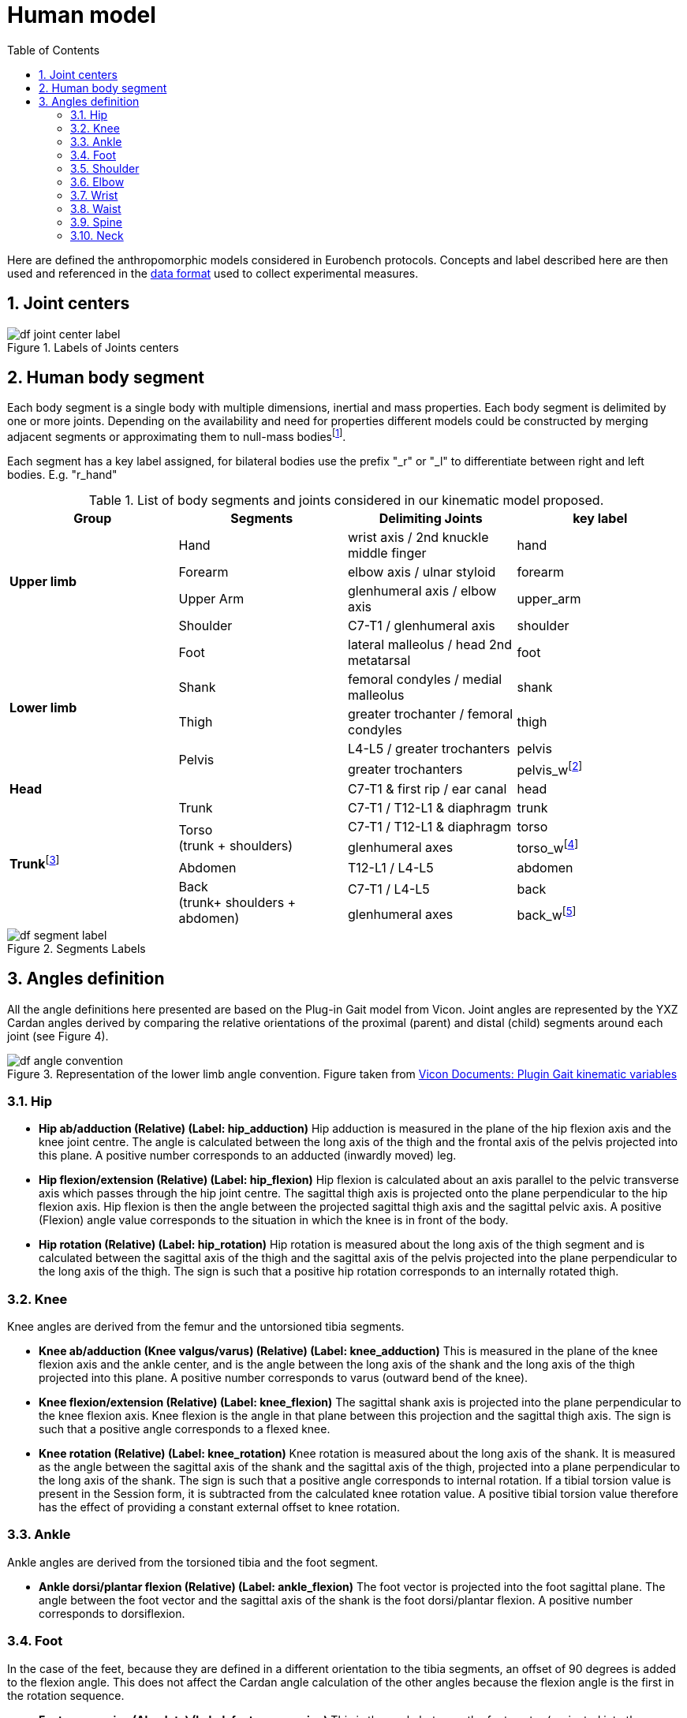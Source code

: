 = Human model
:source-highlighter: pygments
:pygments-style: emacs
:icons: font
:toc: right
:linkattrs:
:sectnums:

Here are defined the anthropomorphic models considered in Eurobench protocols.
Concepts and label described here are then used and referenced in the <<data_format.adoc#Eurobench Data Format, data format>> used to collect experimental measures.

== Joint centers

[[fig:df_joint_center_label]]
.Labels of Joints centers
image::img/df_joint_center_label.png[align=center, title-align=center]

== Human body segment
Each body segment is a single body with multiple dimensions, inertial and mass properties. Each body segment is delimited by one or more joints. Depending on the availability and need for properties different models could be constructed by merging adjacent segments or approximating them to null-mass bodiesfootnote:[e.g. the "shoulder" segment is useful to compute degrees of freedom, but its mass property is difficult to assess and not generally available, so it could be used with a null mass or merged with the trunk].

Each segment has a key label assigned, for bilateral bodies use the prefix "_r" or "_l" to differentiate between right and left bodies. E.g. "r_hand"

.List of body segments and joints considered in our kinematic model proposed.
[[table:body_segment]]
[options="header"]
|================
| Group | Segments | Delimiting Joints | key label
.4+| **Upper limb**
  | Hand | wrist axis / 2nd knuckle middle finger | hand
  | Forearm | elbow axis / ulnar styloid | forearm
  | Upper Arm | glenhumeral axis / elbow axis | upper_arm
  | Shoulder| C7-T1 / glenhumeral axis | shoulder
.5+| **Lower limb**
  | Foot | lateral malleolus / head 2nd metatarsal | foot
  | Shank | femoral condyles / medial malleolus | shank
  | Thigh | greater trochanter / femoral condyles | thigh
  .2+| Pelvis | L4-L5 / greater trochanters | pelvis
   | greater trochanters |pelvis_wfootnote:[the pelvis is a single rigid body with more than one dimension. If referring to the body segment use only the "pelvis" label, if referring to its dimensions use "r_pelvis","l_pelvis" and "pelvis_w"]
2+| **Head** | C7-T1 & first rip / ear canal | head
.6+| **Trunk**footnote:[depending on availability and need of mass and inertia information the trunk can be used alone, include the shoulders or include shoulders and abdomen.]
  | Trunk | C7-T1 / T12-L1 & diaphragm | trunk
 .2+| Torso +
 (trunk + shoulders) | C7-T1 / T12-L1 & diaphragm | torso
  | glenhumeral axes | torso_wfootnote:[the trunk is a single rigid body with more than one dimensions. If referring to the body segment use only the "trunk" label]
 | Abdomen | T12-L1 / L4-L5 | abdomen
 .2+| Back +
 (trunk+ shoulders + abdomen) | C7-T1 / L4-L5 | back
  | glenhumeral axes | back_wfootnote:[the back is a single rigid body with more than one dimensions. If referring to the body segment use only the "back_full" label]
|================


[[fig:df_segment_label]]
.Segments Labels
image::img/df_segment_label.png[align=center, title-align=center]

== Angles definition


All the angle definitions here presented are based on the Plug-in Gait model from Vicon.
Joint angles are represented by the YXZ Cardan angles derived by comparing the relative orientations of the proximal (parent) and distal (child) segments around each joint (see Figure 4).

[[fig:df_angle_convention]]
.Representation of the lower limb angle convention. Figure taken from https://docs.vicon.com/display/Nexus25/About+the+Plug-in+Gait+model#AboutthePlug-inGaitmodel-PIGRefs[Vicon Documents: Plugin Gait kinematic variables]
image::img/df_angle_convention.png[align=center, title-align=center]

=== Hip

* **Hip ab/adduction (Relative) (Label: hip_adduction)** Hip adduction is measured in the plane of the hip flexion axis and the knee joint centre.
  The angle is calculated between the long axis of the thigh and the frontal axis of the pelvis projected into this plane.
  A positive number corresponds to an adducted (inwardly moved) leg.

* **Hip flexion/extension (Relative) (Label: hip_flexion)** Hip flexion is calculated about an axis parallel to the pelvic transverse axis which passes through the hip joint centre.
  The sagittal thigh axis is projected onto the plane perpendicular to the hip flexion axis.
  Hip flexion is then the angle between the projected sagittal thigh axis and the sagittal pelvic axis.
  A positive (Flexion) angle value corresponds to the situation in which the knee is in front of the body.

* **Hip rotation (Relative) (Label: hip_rotation)** Hip rotation is measured about the long axis of the thigh segment and is calculated between the sagittal axis of the thigh and the sagittal axis of the pelvis projected into the plane perpendicular to the long axis of the thigh.
  The sign is such that a positive hip rotation corresponds to an internally rotated thigh.

=== Knee

Knee angles are derived from the femur and the untorsioned tibia segments.

* **Knee ab/adduction (Knee valgus/varus) (Relative) (Label: knee_adduction)** This is measured in the plane of the knee flexion axis and the ankle center, and is the angle between the long axis of the shank and the long axis of the thigh projected into this plane.
  A positive number corresponds to varus (outward bend of the knee).

* **Knee flexion/extension (Relative) (Label: knee_flexion)** The sagittal shank axis is projected into the plane perpendicular to the knee flexion axis.
  Knee flexion is the angle in that plane between this projection and the sagittal thigh axis.
  The sign is such that a positive angle corresponds to a flexed knee.

* **Knee rotation (Relative) (Label: knee_rotation)** Knee rotation is measured about the long axis of the shank.
  It is measured as the angle between the sagittal axis of the shank and the sagittal axis of the thigh, projected into a plane perpendicular to the long axis of the shank. 
  The sign is such that a positive angle corresponds to internal rotation.
  If a tibial torsion value is present in the Session form, it is subtracted from the calculated knee rotation value.
  A positive tibial torsion value therefore has the effect of providing a constant external offset to knee rotation.

=== Ankle

Ankle angles are derived from the torsioned tibia and the foot segment.

* **Ankle dorsi/plantar flexion (Relative) (Label: ankle_flexion)** The foot vector is projected into the foot sagittal plane.
  The angle between the foot vector and the sagittal axis of the shank is the foot dorsi/plantar flexion.
  A positive number corresponds to dorsiflexion.

=== Foot

In the case of the feet, because they are defined in a different orientation to the tibia segments, an offset of 90 degrees is added to the flexion angle. This does not affect the Cardan angle calculation of the other angles because the flexion angle is the first in the rotation sequence.

* **Foot progression (Absolute) (Label: foot_progression)** This is the angle between the foot vector (projected into the laboratory's transverse plane) and the sagittal laboratory axis. A positive number corresponds to an internally rotated foot.

* **Foot rotation (Relative) (Label: foot_rotation)** This is measured about an axis perpendicular to the foot vector and the ankle flexion axis.
  It is the angle between the foot vector and the sagittal axis of the shank, projected into the foot transverse plane.
  A positive number corresponds to an internal rotation.

=== Shoulder

* **Shoulder ab/adduction (Relative) (Label: shoulder_adduction)** The angle is calculated between the transverse axis of the humerus and the transverse axis of the thorax around a floating sagittal axis.
  A negative number corresponds to an abducted (outwardly moved) arm.

* **Shoulder flexion/extension (Relative) (Label: shoulder_flexion)** Shoulder flexion is calculated about an axis parallel to the thorax transverse axis.
  Shoulder flexion is the angle between the projected sagittal-humerus axis and the sagittal-thorax axis around the fixed transverse axis of the thorax.
  A positive (flexion) angle value corresponds to the situation in which the arm is in front of the body.

* **Shoulder rotation (Relative) (Label: shoulder_rotation)** Shoulder rotation is measured about the long axis of the humerus segment and is calculated between the sagittal axis of the humerus and the sagittal axis of the thorax around a floating frontal axis.
  The sign is such that a positive shoulder rotation corresponds to an internally rotated humerus.

=== Elbow

* **Elbow flexion/extension (Relative) (Label: elbow_flexion)** Elbow flexion is calculated between the sagittal radius axis and the sagittal humerus axis around the fixed transverse axis of the humerus.
  A positive number indicates a flexion angle.

=== Wrist

* **Wrist ab/adduction (Relative) (Label: wrist_adduction)** The angle is calculated between the transverse axis of the hand and the transverse axis of the radius around a floating sagittal axis.
  A positive number corresponds to the hand abducting toward the thumb.

* Wrist flexion/extension (Relative) (Label: wrist_flexion) Wrist flexion is the angle between the sagittal hand axis and the sagittal radius axis around the fixed transverse axis of the radius.
  A positive (flexion) angle value corresponds to the situation in which the wrist bends toward the palm.

* **Wrist rotation (Relative) (Label: wrist_rotation)** Wrist rotation is measured about the long axis of the hand segment and is calculated between the sagittal axis of the hand and the sagittal axis of the radius around a floating frontal axis.
  The sign is such that a positive wrist rotation corresponds to the hand rotating in the direction of the thumb.

=== Waist

* **Pelvic obliquity (Absolute) (Label: pelvis_obliquity)** Pelvic obliquity is measured about an axis of rotation perpendicular to the axes of the other two rotations.
  This axis does not necessarily correspond with any of the laboratory or pelvic axes. Pelvic obliquity is measured in the plane of the laboratory transverse axis and the pelvic frontal axis.
  The angle is measured between the projection into the plane of the transverse pelvic axis and projection into the plane of the laboratory transverse axis (the horizontal axis perpendicular to the subject's axis of progression).
  A negative pelvic obliquity value (down) relates to the situation in which the opposite side of the pelvis is lower.

* **Pelvic rotation (Absolute) (Label: pelvis_rotation)** Pelvic rotation is calculated about the frontal axis of the pelvic coordinate system.
  It is the angle measured between the sagittal axis of the pelvis and the sagittal laboratory axis (axis closest to subject's direction of progression) projected into the pelvis transverse plane.
  A negative (external) pelvic rotation value means the opposite side is in front.

* **Pelvic tilt (Absolute) (Label: pelvis_tilt)** Pelvic tilt is normally calculated about the laboratory's transverse axis.
  If the subject's direction of forward progression is closer to the laboratory's sagittal axis, however, then pelvic tilt is measured about this axis.
  The sagittal pelvic axis, which lies in the pelvis transverse plane, is normally projected into the laboratory sagittal plane.
  Pelvic tilt is measured as the angle in this plane between the projected sagittal pelvic axis and the sagittal laboratory axis.
  A positive value (up) corresponds to the normal situation in which the PSIS is higher than the ASIS.

=== Spine

* **Spine flexion/extension (Relative) (Label: spine_flexion)** Spine flexion is the angle between the sagittal thorax axis and the sagittal pelvis axis around the fixed transverse axis of the pelvis. A positive (flexion) angle value corresponds to the situation in which the thorax is tilted forward.

* **Spine lateral flexion (Relative) (Label: spine_lateralFlexion)** The angle between the long axis of the thorax and the long axis of the pelvis, around a floating transverse axis.

* **Spine rotation (Relative) (Label: spine_rotation)** It is measured as the angle between the sagittal axis of the thorax and the sagittal axis of the pelvis, around a floating frontal axis.
  As the thorax frontal axis points downward while the pelvis frontal axis points upward, a positive angle therefore refers to rotation of the thorax toward the opposite side.

* **Thorax obliquity (Absolute) (Label: thorax_obliquity)** Thorax obliquity is measured about an axis of rotation perpendicular to the axes of the other two rotations.
  This axis does not necessarily correspond with any of the laboratory or thorax axes. Thorax obliquity is measured in the plane of the laboratory transverse axis and the Thorax frontal axis.
  The angle is measured between the projection into the plane of the transverse thorax axis and projection into the plane of the laboratory transverse axis (the horizontal axis perpendicular to the subject's axis of progression.
  As the thorax segment is defined with the frontal Z axis point downward a positive (up) thorax obliquity angle relates to the situation in which the opposite side of the thorax is lower.

* **Thorax rotation (Absolute) (Label: thorax_rotation)** Thorax rotation is calculated about the frontal axis of the thorax coordinate system.
  It is the angle measured between the sagittal axis of the thorax and the sagittal laboratory axis (axis closest to subject's direction of progression) projected into the thorax transverse plane.
  As the thorax segment is defined with the frontal Z axis point downward a positive (internal) thorax rotation value means the opposite side is in front.

* **Thorax tilt (Absolute) (Label: thorax_tilt)** Thorax tilt is normally calculated about the laboratory's transverse axis.
  If the subject's direction of forward progression is closer to the laboratory's sagittal axis, however, then thorax tilt is measured about this axis.
  The sagittal thorax axis is normally projected into the laboratory sagittal plane. Thorax tilt is measured as the angle in this plane between the projected sagittal thorax axis and the sagittal laboratory axis.
  A positive value (up) corresponds to forward thorax tilt.

=== Neck

* **Head obliquity (Absolute) (Label: head_obliquity)** Head lateral tilt is measured about an axis of rotation perpendicular to the axes of the other two rotations.
  This axis does not necessarily correspond with any of the laboratory or head axes.
  Head lateral tilt is measured in the plane of the laboratory transverse axis and the head frontal axis.
  The angle is measured between the projection into the plane of the transverse head axis and projection into the plane of the laboratory transverse axis (the horizontal axis perpendicular to the subject's axis of progression).
  A negative head obliquity value (down) relates to the situation in which the opposite side of the head is lower.

* **Head rotation (Absolute) (Label: head_rotation)** Head rotation is calculated about the frontal axis of the head coordinate system.
  It is the angle measured between the sagittal axis of the head and the sagittal laboratory axis (axis closest to subject's direction of progression) projected into the head transverse plane.
  A negative (external) head rotation value means the opposite side is in front.

* **Head tilt (Absolute) (Label: head_tilt)** Head tilt is normally calculated about the laboratory's transverse axis.
  If the subject's direction of forward progression is closer to the laboratory's sagittal axis, however, then head tilt is measured about this axis.
  The sagittal head axis is normally projected into the laboratory sagittal plane.
  Head tilt is measured as the angle in this plane between the projected sagittal head axis and the sagittal laboratory axis.
  A positive value (up) corresponds to forward head tilt.

* **Neck flexion/extension (Relative) (Label: neck_flexion)** The sagittal head axis is projected onto the plane perpendicular to the thorax sagittal axis.
  Neck flexion is then the angle between the projected sagittal head axis and the sagittal thorax axis around the fixed transverse axis of the thorax.
  A positive (flexion) angle value corresponds to the situation in which the head is tilted forward.

* **Neck lateral flexion (Relative) (Label: neck_lateral_flexion)** The angle between the long axis of the head and the long axis of the thorax around a floating transverse axis.

* **Neck rotation (Relative) (Label: neck_rotation)** Neck rotation is measured about the long axis of the head.
It is measured as the angle between the sagittal axis of the head and the sagittal axis of the thorax, around a floating frontal axis.
As the thorax frontal axis points downward while the head frontal axis points upward, a positive angle therefore refers to rotation of the head toward the opposite side.

